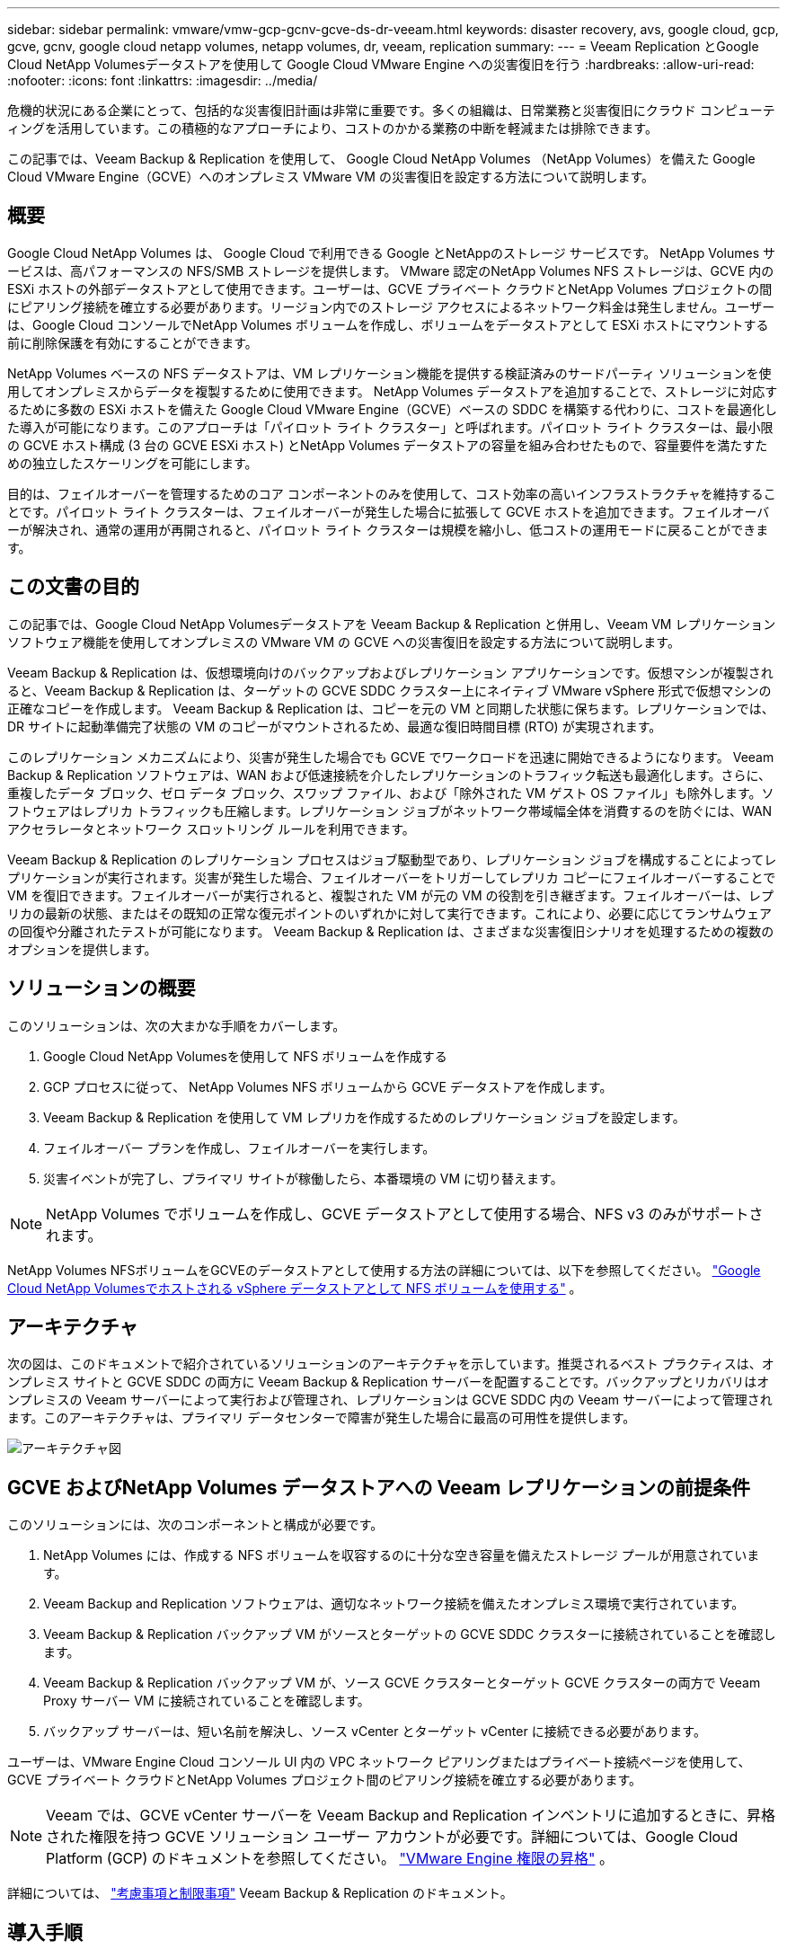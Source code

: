 ---
sidebar: sidebar 
permalink: vmware/vmw-gcp-gcnv-gcve-ds-dr-veeam.html 
keywords: disaster recovery, avs, google cloud, gcp, gcve, gcnv, google cloud netapp volumes, netapp volumes, dr, veeam, replication 
summary:  
---
= Veeam Replication とGoogle Cloud NetApp Volumesデータストアを使用して Google Cloud VMware Engine への災害復旧を行う
:hardbreaks:
:allow-uri-read: 
:nofooter: 
:icons: font
:linkattrs: 
:imagesdir: ../media/


[role="lead"]
危機的状況にある企業にとって、包括的な災害復旧計画は非常に重要です。多くの組織は、日常業務と災害復旧にクラウド コンピューティングを活用しています。この積極的なアプローチにより、コストのかかる業務の中断を軽減または排除できます。

この記事では、Veeam Backup & Replication を使用して、 Google Cloud NetApp Volumes （NetApp Volumes）を備えた Google Cloud VMware Engine（GCVE）へのオンプレミス VMware VM の災害復旧を設定する方法について説明します。



== 概要

Google Cloud NetApp Volumes は、 Google Cloud で利用できる Google とNetAppのストレージ サービスです。  NetApp Volumes サービスは、高パフォーマンスの NFS/SMB ストレージを提供します。 VMware 認定のNetApp Volumes NFS ストレージは、GCVE 内の ESXi ホストの外部データストアとして使用できます。ユーザーは、GCVE プライベート クラウドとNetApp Volumes プロジェクトの間にピアリング接続を確立する必要があります。リージョン内でのストレージ アクセスによるネットワーク料金は発生しません。ユーザーは、Google Cloud コンソールでNetApp Volumes ボリュームを作成し、ボリュームをデータストアとして ESXi ホストにマウントする前に削除保護を有効にすることができます。

NetApp Volumes ベースの NFS データストアは、VM レプリケーション機能を提供する検証済みのサードパーティ ソリューションを使用してオンプレミスからデータを複製するために使用できます。 NetApp Volumes データストアを追加することで、ストレージに対応するために多数の ESXi ホストを備えた Google Cloud VMware Engine（GCVE）ベースの SDDC を構築する代わりに、コストを最適化した導入が可能になります。このアプローチは「パイロット ライト クラスター」と呼ばれます。パイロット ライト クラスターは、最小限の GCVE ホスト構成 (3 台の GCVE ESXi ホスト) とNetApp Volumes データストアの容量を組み合わせたもので、容量要件を満たすための独立したスケーリングを可能にします。

目的は、フェイルオーバーを管理するためのコア コンポーネントのみを使用して、コスト効率の高いインフラストラクチャを維持することです。パイロット ライト クラスターは、フェイルオーバーが発生した場合に拡張して GCVE ホストを追加できます。フェイルオーバーが解決され、通常の運用が再開されると、パイロット ライト クラスターは規模を縮小し、低コストの運用モードに戻ることができます。



== この文書の目的

この記事では、Google Cloud NetApp Volumesデータストアを Veeam Backup & Replication と併用し、Veeam VM レプリケーション ソフトウェア機能を使用してオンプレミスの VMware VM の GCVE への災害復旧を設定する方法について説明します。

Veeam Backup & Replication は、仮想環境向けのバックアップおよびレプリケーション アプリケーションです。仮想マシンが複製されると、Veeam Backup & Replication は、ターゲットの GCVE SDDC クラスター上にネイティブ VMware vSphere 形式で仮想マシンの正確なコピーを作成します。 Veeam Backup & Replication は、コピーを元の VM と同期した状態に保ちます。レプリケーションでは、DR サイトに起動準備完了状態の VM のコピーがマウントされるため、最適な復旧時間目標 (RTO) が実現されます。

このレプリケーション メカニズムにより、災害が発生した場合でも GCVE でワークロードを迅速に開始できるようになります。 Veeam Backup & Replication ソフトウェアは、WAN および低速接続を介したレプリケーションのトラフィック転送も最適化します。さらに、重複したデータ ブロック、ゼロ データ ブロック、スワップ ファイル、および「除外された VM ゲスト OS ファイル」も除外します。ソフトウェアはレプリカ トラフィックも圧縮します。レプリケーション ジョブがネットワーク帯域幅全体を消費するのを防ぐには、WAN アクセラレータとネットワーク スロットリング ルールを利用できます。

Veeam Backup & Replication のレプリケーション プロセスはジョブ駆動型であり、レプリケーション ジョブを構成することによってレプリケーションが実行されます。災害が発生した場合、フェイルオーバーをトリガーしてレプリカ コピーにフェイルオーバーすることで VM を復旧できます。フェイルオーバーが実行されると、複製された VM が元の VM の役割を引き継ぎます。フェイルオーバーは、レプリカの最新の状態、またはその既知の正常な復元ポイントのいずれかに対して実行できます。これにより、必要に応じてランサムウェアの回復や分離されたテストが可能になります。  Veeam Backup & Replication は、さまざまな災害復旧シナリオを処理するための複数のオプションを提供します。



== ソリューションの概要

このソリューションは、次の大まかな手順をカバーします。

. Google Cloud NetApp Volumesを使用して NFS ボリュームを作成する
. GCP プロセスに従って、 NetApp Volumes NFS ボリュームから GCVE データストアを作成します。
. Veeam Backup & Replication を使用して VM レプリカを作成するためのレプリケーション ジョブを設定します。
. フェイルオーバー プランを作成し、フェイルオーバーを実行します。
. 災害イベントが完了し、プライマリ サイトが稼働したら、本番環境の VM に切り替えます。



NOTE: NetApp Volumes でボリュームを作成し、GCVE データストアとして使用する場合、NFS v3 のみがサポートされます。

NetApp Volumes NFSボリュームをGCVEのデータストアとして使用する方法の詳細については、以下を参照してください。 https://cloud.google.com/vmware-engine/docs/vmware-ecosystem/howto-cloud-volumes-datastores-gcve["Google Cloud NetApp Volumesでホストされる vSphere データストアとして NFS ボリュームを使用する"] 。



== アーキテクチャ

次の図は、このドキュメントで紹介されているソリューションのアーキテクチャを示しています。推奨されるベスト プラクティスは、オンプレミス サイトと GCVE SDDC の両方に Veeam Backup & Replication サーバーを配置することです。バックアップとリカバリはオンプレミスの Veeam サーバーによって実行および管理され、レプリケーションは GCVE SDDC 内の Veeam サーバーによって管理されます。このアーキテクチャは、プライマリ データセンターで障害が発生した場合に最高の可用性を提供します。

image::dr-veeam-gcnv-001.png[アーキテクチャ図]



== GCVE およびNetApp Volumes データストアへの Veeam レプリケーションの前提条件

このソリューションには、次のコンポーネントと構成が必要です。

. NetApp Volumes には、作成する NFS ボリュームを収容するのに十分な空き容量を備えたストレージ プールが用意されています。
. Veeam Backup and Replication ソフトウェアは、適切なネットワーク接続を備えたオンプレミス環境で実行されています。
. Veeam Backup & Replication バックアップ VM がソースとターゲットの GCVE SDDC クラスターに接続されていることを確認します。
. Veeam Backup & Replication バックアップ VM が、ソース GCVE クラスターとターゲット GCVE クラスターの両方で Veeam Proxy サーバー VM に接続されていることを確認します。
. バックアップ サーバーは、短い名前を解決し、ソース vCenter とターゲット vCenter に接続できる必要があります。


ユーザーは、VMware Engine Cloud コンソール UI 内の VPC ネットワーク ピアリングまたはプライベート接続ページを使用して、GCVE プライベート クラウドとNetApp Volumes プロジェクト間のピアリング接続を確立する必要があります。


NOTE: Veeam では、GCVE vCenter サーバーを Veeam Backup and Replication インベントリに追加するときに、昇格された権限を持つ GCVE ソリューション ユーザー アカウントが必要です。詳細については、Google Cloud Platform (GCP) のドキュメントを参照してください。 https://cloud.google.com/vmware-engine/docs/private-clouds/classic-console/howto-elevate-privilege["VMware Engine 権限の昇格"] 。

詳細については、 https://helpcenter.veeam.com/docs/backup/vsphere/replica_limitations.html?ver=120["考慮事項と制限事項"] Veeam Backup & Replication のドキュメント。



== 導入手順

次のセクションでは、 Google Cloud NetApp Volumes を使用して NFS データストアを作成してマウントし、Veeam Backup and Replication を使用してオンプレミス データセンターと Google Cloud VMware Engine 間の完全な障害復旧ソリューションを実装するための導入手順について説明します。



=== GCVE 用のNetApp Volumes NFS ボリュームとデータストアを作成する

参照 https://cloud.google.com/vmware-engine/docs/vmware-ecosystem/howto-cloud-volumes-datastores-gcve["Google Cloud NetApp Volumesでホストされる vSphere データストアとして NFS ボリュームを使用する"]GCVE のデータストアとしてGoogle Cloud NetApp Volumes を使用する方法の概要をご覧ください。

NetApp Volumes を使用して GCVE 用の NFS データストアを作成して使用するには、次の手順を実行します。

.NetApp Volumes NFSボリュームを作成する
[%collapsible%open]
====
Google Cloud NetApp Volumes には、 Google Cloud Platform (GCP) コンソールからアクセスします。

参照 https://cloud.google.com/netapp/volumes/docs/configure-and-use/volumes/create-volume["ボリュームの作成"]この手順の詳細については、 Google Cloud NetApp Volumes のドキュメントをご覧ください。

. ウェブブラウザで、 https://console.cloud.google.com/[] GCP コンソールにログインします。開始するには、* NetApp Volumes* を検索してください。
. * NetApp Volumes* 管理インターフェースで、*作成* をクリックして NFS ボリュームの作成を開始します。
+
image::dr-veeam-gcnv-002.png[ボリュームを作成する]

+
{nbsp}

. *ボリュームの作成*ウィザードで、必要な情報をすべて入力します。
+
** ボリュームの名前。
** ボリュームを作成するストレージ プール。
** NFS ボリュームをマウントするときに使用される共有名。
** ボリュームの容量（GiB 単位）。
** 使用するストレージ プロトコル。
** *クライアントが接続されたときにボリュームの削除をブロックする* のボックスをチェックします (データストアとしてマウントするときに GCVE によって必要)。
** ボリュームにアクセスするためのエクスポート ルール。これは、NFS ネットワーク上の ESXi アダプタの IP アドレスです。
** ローカル スナップショットを使用してボリュームを保護するために使用されるスナップショット スケジュール。
** 必要に応じて、ボリュームをバックアップするか、ボリュームのラベルを作成するかを選択します。
+

NOTE: NetApp Volumes でボリュームを作成し、GCVE データストアとして使用する場合、NFS v3 のみがサポートされます。

+
image::dr-veeam-gcnv-003.png[ボリュームを作成する]

+
{nbsp}

+
image::dr-veeam-gcnv-004.png[ボリュームを作成する]

+
{nbsp} ボリュームの作成を完了するには、[作成] をクリックします。



. ボリュームが作成されると、ボリュームのマウントに必要な NFS エクスポート パスがボリュームのプロパティ ページから表示できるようになります。
+
image::dr-veeam-gcnv-005.png[ボリュームプロパティ]



====
.GCVEでNFSデータストアをマウントする
[%collapsible%open]
====
この記事の執筆時点では、GCVE でデータストアをマウントするプロセスでは、ボリュームを NFS データストアとしてマウントするために GCP サポート チケットを開く必要があります。

参照 https://cloud.google.com/vmware-engine/docs/vmware-ecosystem/howto-cloud-volumes-datastores-gcve["Google Cloud NetApp Volumesでホストされる vSphere データストアとして NFS ボリュームを使用する"]詳細についてはこちらをご覧ください。

====


=== VMをGCVEに複製し、フェイルオーバープランとフェイルバックを実行する

.GCVE の NFS データストアに VM を複製する
[%collapsible%open]
====
Veeam Backup & Replication はレプリケーション中に VMware vSphere スナップショット機能を活用し、VMware vSphere に VM スナップショットの作成を要求します。  VM スナップショットは、仮想ディスク、システム状態、構成、メタデータを含む VM の特定時点のコピーです。  Veeam Backup & Replication は、スナップショットをレプリケーションのデータ ソースとして使用します。

VM をレプリケートするには、次の手順を実行します。

. Veeam Backup & Replication コンソールを開きます。
. *ホーム* タブで、*レプリケーション ジョブ > 仮想マシン...* をクリックします。
+
image::dr-veeam-gcnv-006.png[VMレプリケーションジョブの作成]

+
{nbsp}

. *新しいレプリケーション ジョブ* ウィザードの *名前* ページで、ジョブ名を指定し、適切な詳細制御のチェックボックスを選択します。
+
** オンプレミスと GCP 間の接続の帯域幅が制限されている場合は、[レプリカ シーディング] チェック ボックスをオンにします。
** GCVE SDDC 上のセグメントがオンプレミスのサイト ネットワークのセグメントと一致しない場合は、[ネットワークの再マッピング (異なるネットワークを持つ GCVE SDDC サイトの場合)] チェック ボックスをオンにします。
** オンプレミスの運用サイトの IP アドレス指定スキームがターゲット GCVE サイトのスキームと異なる場合は、[レプリカ再 IP (異なる IP アドレス指定スキームを持つ DR サイト用)] チェック ボックスをオンにします。
+
image::dr-veeam-gcnv-007.png[名前ページ]

+
{nbsp}



. *仮想マシン* ページで、GCVE SDDC に接続されたNetApp Volumes データストアに複製する仮想マシンを選択します。 [追加] をクリックし、[オブジェクトの追加] ウィンドウで必要な VM または VM コンテナを選択して [追加] をクリックします。*次へ*をクリックします。
+

NOTE: 使用可能な vSAN データストアの容量を満たすために、仮想マシンを vSAN 上に配置できます。パイロット ライト クラスタでは、3 ノードの vSAN クラスタの使用可能な容量が制限されます。残りのデータはGoogle Cloud NetApp Volumesデータストアに簡単に配置できるため、VM を復元し、後で CPU/メモリ要件を満たすようにクラスタを拡張できます。

+
image::dr-veeam-gcnv-008.png[複製するVMを選択する]

+
{nbsp}

. *宛先* ページで、宛先として GCVE SDDC クラスター/ホストを選択し、VM レプリカの適切なリソース プール、VM フォルダー、およびNetApp Volumes データストアを選択します。続行するには、[次へ] をクリックします。
+
image::dr-veeam-gcnv-009.png[目的地の詳細を選択]

+
{nbsp}

. *ネットワーク* ページで、必要に応じてソース仮想ネットワークとターゲット仮想ネットワーク間のマッピングを作成します。続行するには、[次へ] をクリックします。
+
image::dr-veeam-gcnv-010.png[ネットワークマッピング]

+
{nbsp}

. *Re-IP* ページで、*追加...* ボタンをクリックして、新しい re-IP ルールを追加します。フェイルオーバーの際にソース VM に適用されるネットワークを指定するには、ソース VM とターゲット VM の IP 範囲を入力します。そのオクテットに示されたアドレスの範囲を指定するには、アスタリスクを使用します。続行するには、[次へ] をクリックします。
+
image::dr-veeam-gcnv-011.png[再IPページ]

+
{nbsp}

. *ジョブ設定*ページで、VMレプリカのメタデータを保存するバックアップ リポジトリ、保持ポリシーを指定し、下部にある*詳細設定...*ボタンを選択して、追加のジョブ設定を行います。続行するには、[次へ] をクリックします。
. *データ転送*で、ソース サイトとターゲット サイトにあるプロキシ サーバーを選択し、[直接] オプションを選択したままにします。構成されている場合は、ここで WAN アクセラレータも選択できます。続行するには、[次へ] をクリックします。
+
image::dr-veeam-gcnv-012.png[データ転送]

+
{nbsp}

. *ゲスト処理*ページで、必要に応じて*アプリケーション認識処理を有効にする*チェックボックスをオンにし、*ゲスト OS 資格情報*を選択します。続行するには、[次へ] をクリックします。
+
image::dr-veeam-gcnv-013.png[ゲスト処理]

+
{nbsp}

. *スケジュール* ページで、レプリケーション ジョブを実行する時間と頻度を定義します。続行するには、[次へ] をクリックします。
+
image::dr-veeam-gcnv-014.png[スケジュールページ]

+
{nbsp}

. 最後に、*概要*ページでジョブ設定を確認します。  *[完了] をクリックしたときにジョブを実行する* のボックスをオンにし、[完了] をクリックしてレプリケーション ジョブの作成を完了します。
. 実行すると、レプリケーション ジョブはジョブ ステータス ウィンドウで確認できます。
+
image::dr-veeam-gcnv-015.png[ジョブステータスウィンドウ]

+
Veeamレプリケーションの詳細については、以下を参照してください。link:https://helpcenter.veeam.com/docs/backup/vsphere/replication_process.html?ver=120["レプリケーションの仕組み"]



====
.フェイルオーバープランを作成する
[%collapsible%open]
====
初期レプリケーションまたはシードが完了したら、フェールオーバー プランを作成します。フェイルオーバー プランは、依存する VM のフェイルオーバーを 1 つずつ、またはグループとして自動的に実行するのに役立ちます。フェイルオーバー プランは、ブートの遅延を含め、VM が処理される順序の青写真です。フェールオーバー プランは、重要な依存 VM がすでに実行されていることを確認するのにも役立ちます。

初期レプリケーションまたはシードが完了したら、フェールオーバー プランを作成します。この計画は、依存する VM のフェイルオーバーを個別またはグループとして調整するための戦略的な青写真として機能します。 VM の処理順序を定義し、必要なブート遅延を組み込み、重要な依存 VM が他の VM よりも先に動作することを保証します。適切に構成されたフェイルオーバー計画を実装することで、組織は災害復旧プロセスを合理化し、ダウンタイムを最小限に抑え、フェイルオーバー イベント中に相互依存するシステムの整合性を維持できます。

プランを作成するときに、Veeam Backup & Replication は最新の復元ポイントを自動的に識別して使用し、VM レプリカを開始します。


NOTE: フェールオーバー プランは、初期レプリケーションが完了し、VM レプリカが準備完了状態になった後にのみ作成できます。


NOTE: フェイルオーバー プランの実行時に同時に起動できる VM の最大数は 10 です。


NOTE: フェールオーバー プロセス中、ソース VM の電源はオフになりません。

*フェイルオーバー プラン* を作成するには、次の手順を実行します。

. *ホーム* ビューで、*復元* セクションの *フェールオーバー プラン* ボタンをクリックします。ドロップダウンで、*VMware vSphere...* を選択します。
+
image::dr-veeam-gcnv-016.png[フェイルオーバープランを作成する]

+
{nbsp}

. *新しいフェイルオーバー プラン* ウィザードの *全般* ページで、プランの名前と説明を入力します。必要に応じて、フェイルオーバー前およびフェイルオーバー後のスクリプトを追加できます。たとえば、複製された VM を起動する前に VM をシャットダウンするスクリプトを実行します。
+
image::dr-veeam-gcnv-017.png[一般ページ]

+
{nbsp}

. *仮想マシン*ページで、*VMの追加*ボタンをクリックし、*レプリカから...*を選択します。フェールオーバー プランの一部となる VM を選択し、アプリケーションの依存関係を満たすために VM のブート順序と必要なブート遅延を変更します。
+
image::dr-veeam-gcnv-018.png[仮想マシンページ]

+
{nbsp}

+
image::dr-veeam-gcnv-019.png[起動順序と遅延]

+
{nbsp}

+
続行するには、[*適用*] をクリックします。

. 最後に、すべてのフェールオーバー プラン設定を確認し、[完了] をクリックしてフェールオーバー プランを作成します。


レプリケーションジョブの作成に関する詳細については、link:https://helpcenter.veeam.com/docs/backup/vsphere/replica_job.html?ver=120["レプリケーションジョブの作成"] 。

====
.フェイルオーバープランを実行する
[%collapsible%open]
====
フェイルオーバー中、運用サイトのソース VM は災害復旧サイトのレプリカに切り替わります。プロセスの一環として、Veeam Backup & Replication は VM レプリカを必要な復元ポイントに復元し、すべての I/O アクティビティをソース VM からそのレプリカに転送します。レプリカは実際の災害だけでなく、DR 訓練のシミュレーションにも役立ちます。フェイルオーバー シミュレーションでは、ソース VM は引き続き実行されます。必要なテストが完了したら、フェイルオーバーを元に戻し、操作を通常の状態に戻すことができます。


NOTE: フェイルオーバー中の IP 競合を回避するために、ネットワーク セグメンテーションが適切に行われていることを確認してください。

フェールオーバー プランを開始するには、次の手順を実行します。

. 開始するには、*ホーム* ビューで、左側のメニューの *レプリカ > フェールオーバー プラン* をクリックし、*開始* ボタンをクリックします。あるいは、[開始...] ボタンを使用して、以前の復元ポイントにフェールオーバーすることもできます。
+
image::dr-veeam-gcnv-020.png[フェイルオーバープランを開始する]

+
{nbsp}

. *フェイルオーバー プランの実行* ウィンドウでフェイルオーバーの進行状況を監視します。
+
image::dr-veeam-gcnv-021.png[フェイルオーバーの進行状況を監視する]

+
{nbsp}




NOTE: Veeam Backup & Replication は、レプリカが準備完了状態に戻るまで、ソース VM のすべてのレプリケーション アクティビティを停止します。

フェイルオーバープランの詳細については、以下を参照してください。link:https://helpcenter.veeam.com/docs/backup/vsphere/failover_plan.html?ver=120["フェイルオーバー計画"] 。

====
.本番サイトへのフェイルバック
[%collapsible%open]
====
フェイルオーバーの実行は中間ステップとみなされ、要件に基づいて最終決定する必要があります。オプションには次のものがあります。

* *本番環境へのフェールバック* - 元の VM に戻り、レプリカのアクティブ期間中に行われたすべての変更をソース VM に同期します。



NOTE: フェイルバック中、変更は転送されますが、すぐには適用されません。元の VM の機能が検証されたら、[*コミット フェイルバック*] を選択します。あるいは、元の VM が予期しない動作を示す場合は、[フェイルバックを元に戻す] を選択して VM レプリカに戻します。

* *フェイルオーバーを元に戻す* - 運用期間中に VM レプリカに加えられたすべての変更を破棄し、元の VM に戻します。
* *永続的なフェイルオーバー* - 元の VM からそのレプリカに永続的に切り替え、レプリカを進行中の操作用の新しいプライマリ VM として確立します。


このシナリオでは、「本番環境へのフェールバック」オプションが選択されました。

実稼働サイトへのフェイルバックを実行するには、次の手順を実行します。

. *ホーム* ビューから、左側のメニューの *レプリカ > アクティブ* をクリックします。含める VM を選択し、上部メニューの *実稼働へのフェールバック* ボタンをクリックします。
+
image::dr-veeam-gcnv-022.png[フェイルバックを開始する]

+
{nbsp}

. *フェールバック* ウィザードの *レプリカ* ページで、フェールバック ジョブに含めるレプリカを選択します。
. *宛先*ページで、*元のVMにフェールバック*を選択し、*次へ*をクリックして続行します。
+
image::dr-veeam-gcnv-023.png[元のVMへのフェイルバック]

+
{nbsp}

. *フェールバック モード* ページで、*自動* を選択して、できるだけ早くフェールバックを開始します。
+
image::dr-veeam-gcnv-024.png[フェイルバックモード]

+
{nbsp}

. *概要*ページで、*復元後にターゲットVMをパワーオンする*かどうかを選択し、[完了]をクリックしてフェイルバックジョブを開始します。
+
image::dr-veeam-gcnv-025.png[フェイルバックジョブの概要]

+
{nbsp}



フェイルバック コミットによりフェイルバック操作が完了し、本番 VM への変更が正常に統合されたことが確認されます。コミットすると、Veeam Backup & Replication は復元された本番 VM の通常のレプリケーション アクティビティを再開します。これにより、復元されたレプリカのステータスが「_Failback_」から「_Ready_」に変わります。

. フェイルバックをコミットするには、*レプリカ > アクティブ* に移動し、コミットする VM を選択して右クリックし、*フェイルバックのコミット* を選択します。
+
image::dr-veeam-gcnv-026.png[コミットフェイルバック]

+
{nbsp}

+
image::dr-veeam-gcnv-027.png[コミットフェイルバックが成功しました]

+
{nbsp} 実稼働環境へのフェイルバックが成功すると、VM はすべて元の実稼働サイトに復元されます。



フェイルバックプロセスの詳細については、Veeamのドキュメントを参照してください。link:https://helpcenter.veeam.com/docs/backup/vsphere/failover_failback.html?ver=120["レプリケーションのフェイルオーバーとフェイルバック"] 。

====


== まとめ

Google Cloud NetApp Volumesデータストア機能により、Veeam やその他の検証済みのサードパーティ ツールでコスト効率の高い災害復旧 (DR) ソリューションを提供できるようになります。 VM レプリカ用の大規模な専用クラスターの代わりに Pilot light クラスターを利用することで、組織は経費を大幅に削減できます。このアプローチにより、クラウドベースの災害復旧に既存の社内バックアップ ソリューションを活用するカスタマイズされた DR 戦略が可能になり、追加のオンプレミス データセンターが不要になります。災害が発生した場合、フェイルオーバーは 1 回のクリックで開始するか、自動的に実行されるように構成できるため、最小限のダウンタイムでビジネスの継続性を確保できます。

このプロセスについて詳しく知りたい場合は、詳細なウォークスルー ビデオをご覧ください。

video::b2fb8597-c3fe-49e2-8a84-b1f10118db6d[panopto,width=Video walkthrough of the solution]